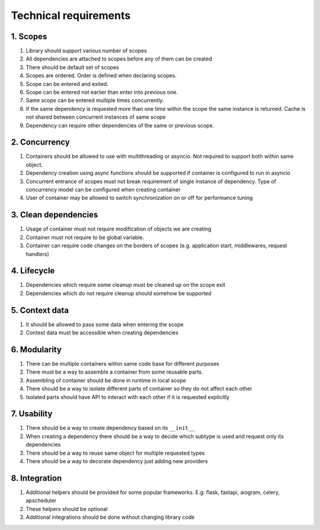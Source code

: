 .. _technical-requirements:

Technical requirements
*********************************************

1. Scopes
================

1. Library should support various number of scopes
2. All dependencies are attached to scopes before any of them can be created
3. There should be default set of scopes
4. Scopes are ordered. Order is defined when declaring scopes.
5. Scope can be entered and exited.
6. Scope can be entered not earlier than enter into previous one.
7. Same scope can be entered multiple times concurrently.
8. If the same dependency is requested more than one time within the scope the same instance is returned. Cache is not shared between concurrent instances of same scope
9. Dependency can require other dependencies of the same or previous scope.

2. Concurrency
================

1. Containers should be allowed to use with multithreading or asyncio. Not required to support both within same object. 
2. Dependency creation using async functions should be supported if container is configured to run in asyncio 
3. Concurrent entrance of scopes must not break requirement of single instance of dependency. Type of concurrency model can be configured when creating container 
4. User of container may be allowed to switch synchronization on or off for performance tuning

3. Clean dependencies
========================

1. Usage of container must not require modification of objects we are creating
2. Container must not require to be global variable.
3. Container can require code changes on the borders of scopes (e.g. application start, middlewares, request handlers)

4. Lifecycle
================

1. Dependencies which require some cleanup must be cleaned up on the scope exit
2. Dependencies which do not require cleanup should somehow be supported

5. Context data
================

1. It should be allowed to pass some data when entering the scope
2. Context data must be accessible when creating dependencies

6. Modularity
================

1. There can be multiple containers within same code base for different purposes
2. There must be a way to assemble a container from some reusable parts.
3. Assembling of container should be done in runtime in local scope
4. There should be a way to isolate different parts of container so they do not affect each other
5. Isolated parts should have API to interact with each other if it is requested explicitly

7. Usability
================

1. There should be a way to create dependency based on its ``__init__``
2. When creating a dependency there should be a way to decide which subtype is used and request only its dependencies
3. There should be a way to reuse same object for multiple requested types
4. There should be a way to decorate dependency just adding new providers

8. Integration
================

1. Additional helpers should be provided for some popular frameworks. E.g: flask, fastapi, aiogram, celery, apscheduler
2. These helpers should be optional
3. Additional integrations should be done without changing library code

